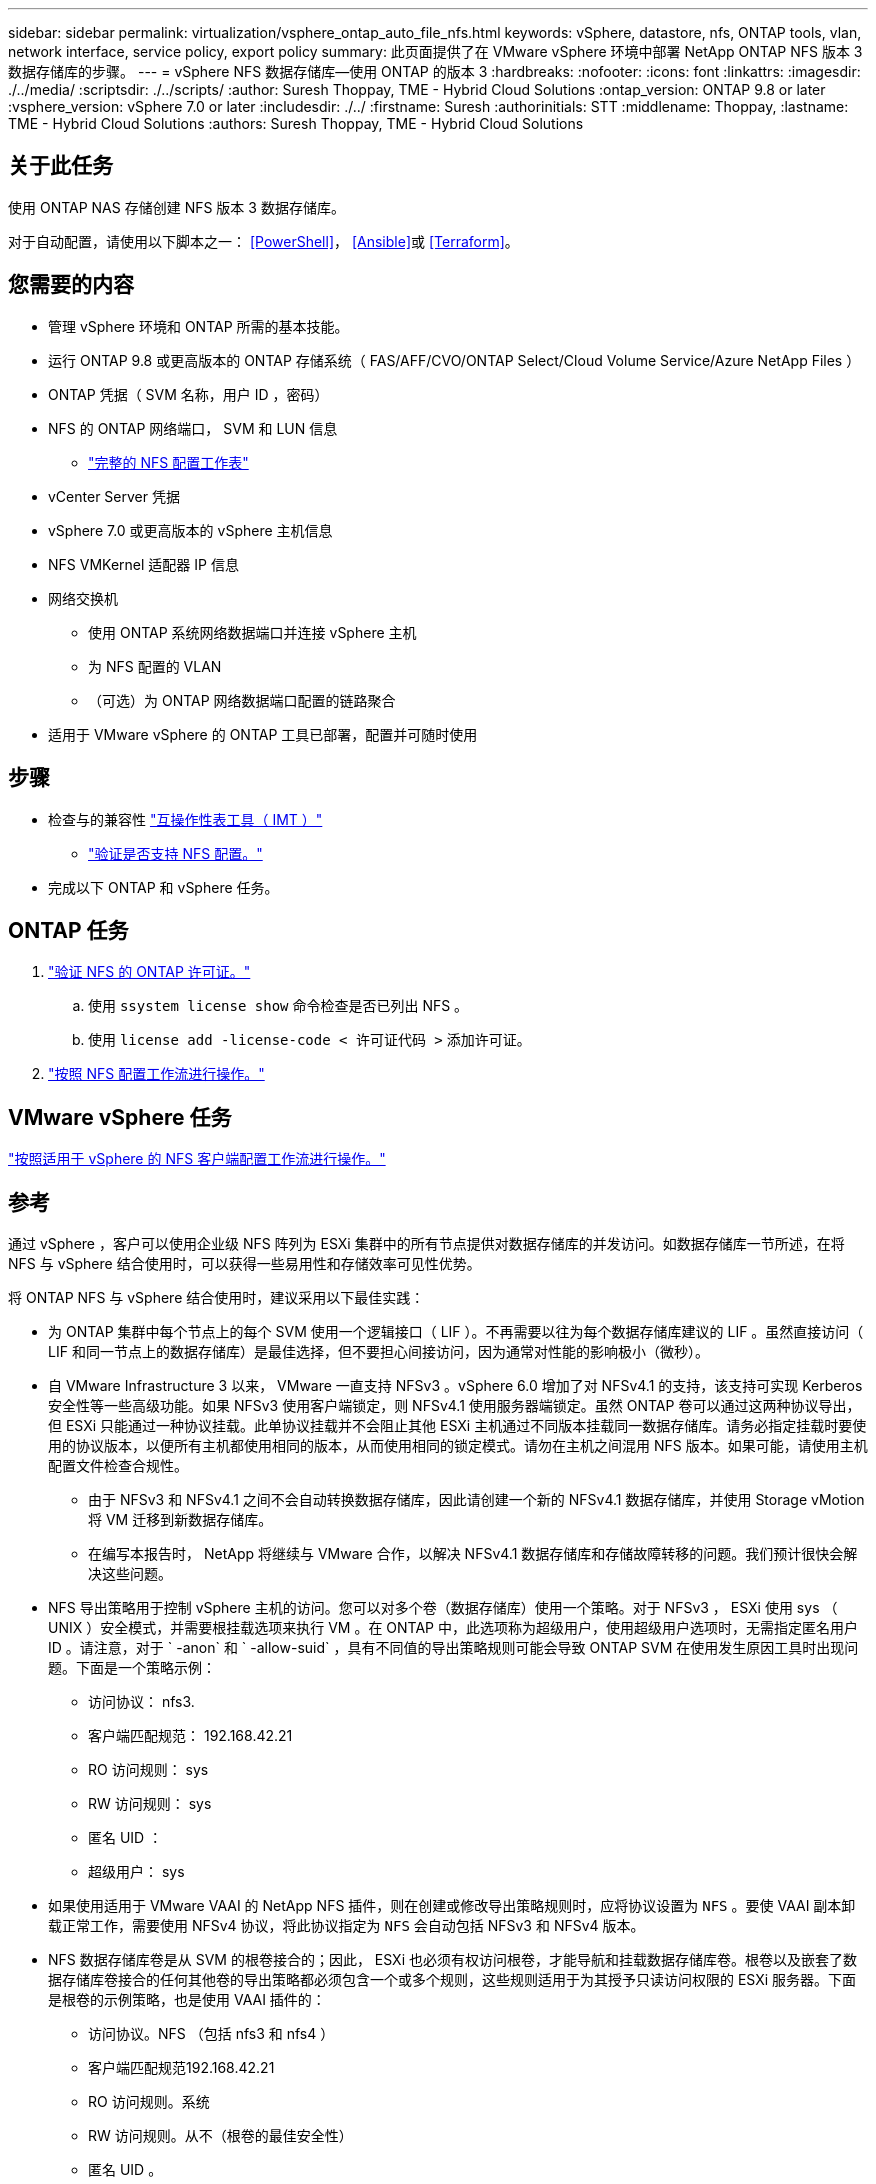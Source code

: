 ---
sidebar: sidebar 
permalink: virtualization/vsphere_ontap_auto_file_nfs.html 
keywords: vSphere, datastore, nfs, ONTAP tools, vlan, network interface, service policy, export policy 
summary: 此页面提供了在 VMware vSphere 环境中部署 NetApp ONTAP NFS 版本 3 数据存储库的步骤。 
---
= vSphere NFS 数据存储库—使用 ONTAP 的版本 3
:hardbreaks:
:nofooter: 
:icons: font
:linkattrs: 
:imagesdir: ./../media/
:scriptsdir: ./../scripts/
:author: Suresh Thoppay, TME - Hybrid Cloud Solutions
:ontap_version: ONTAP 9.8 or later
:vsphere_version: vSphere 7.0 or later
:includesdir: ./../
:firstname: Suresh
:authorinitials: STT
:middlename: Thoppay,
:lastname: TME - Hybrid Cloud Solutions
:authors: Suresh Thoppay, TME - Hybrid Cloud Solutions




== 关于此任务

使用 ONTAP NAS 存储创建 NFS 版本 3 数据存储库。

对于自动配置，请使用以下脚本之一： <<PowerShell>>， <<Ansible>>或 <<Terraform>>。



== 您需要的内容

* 管理 vSphere 环境和 ONTAP 所需的基本技能。
* 运行 ONTAP 9.8 或更高版本的 ONTAP 存储系统（ FAS/AFF/CVO/ONTAP Select/Cloud Volume Service/Azure NetApp Files ）
* ONTAP 凭据（ SVM 名称，用户 ID ，密码）
* NFS 的 ONTAP 网络端口， SVM 和 LUN 信息
+
** link:++https://docs.netapp.com/ontap-9/topic/com.netapp.doc.exp-nfs-vaai/GUID-BBD301EF-496A-4974-B205-5F878E44BF59.html++["完整的 NFS 配置工作表"]


* vCenter Server 凭据
* vSphere 7.0 或更高版本的 vSphere 主机信息
* NFS VMKernel 适配器 IP 信息
* 网络交换机
+
** 使用 ONTAP 系统网络数据端口并连接 vSphere 主机
** 为 NFS 配置的 VLAN
** （可选）为 ONTAP 网络数据端口配置的链路聚合


* 适用于 VMware vSphere 的 ONTAP 工具已部署，配置并可随时使用




== 步骤

* 检查与的兼容性 https://mysupport.netapp.com/matrix["互操作性表工具（ IMT ）"]
+
** link:++https://docs.netapp.com/ontap-9/topic/com.netapp.doc.exp-nfs-vaai/GUID-DA231492-F8D1-4E1B-A634-79BA906ECE76.html++["验证是否支持 NFS 配置。"]


* 完成以下 ONTAP 和 vSphere 任务。




== ONTAP 任务

. link:++https://docs.netapp.com/ontap-9/topic/com.netapp.doc.dot-cm-cmpr-980/system__license__show.html++["验证 NFS 的 ONTAP 许可证。"]
+
.. 使用 `ssystem license show` 命令检查是否已列出 NFS 。
.. 使用 `license add -license-code < 许可证代码 >` 添加许可证。


. link:++https://docs.netapp.com/ontap-9/topic/com.netapp.doc.pow-nfs-cg/GUID-6D7A1BB1-C672-46EF-B3DC-08EBFDCE1CD5.html++["按照 NFS 配置工作流进行操作。"]




== VMware vSphere 任务

link:++https://docs.netapp.com/ontap-9/topic/com.netapp.doc.exp-nfs-vaai/GUID-D78DD9CF-12F2-4C3C-AD3A-002E5D727411.html++["按照适用于 vSphere 的 NFS 客户端配置工作流进行操作。"]



== 参考

通过 vSphere ，客户可以使用企业级 NFS 阵列为 ESXi 集群中的所有节点提供对数据存储库的并发访问。如数据存储库一节所述，在将 NFS 与 vSphere 结合使用时，可以获得一些易用性和存储效率可见性优势。

将 ONTAP NFS 与 vSphere 结合使用时，建议采用以下最佳实践：

* 为 ONTAP 集群中每个节点上的每个 SVM 使用一个逻辑接口（ LIF ）。不再需要以往为每个数据存储库建议的 LIF 。虽然直接访问（ LIF 和同一节点上的数据存储库）是最佳选择，但不要担心间接访问，因为通常对性能的影响极小（微秒）。
* 自 VMware Infrastructure 3 以来， VMware 一直支持 NFSv3 。vSphere 6.0 增加了对 NFSv4.1 的支持，该支持可实现 Kerberos 安全性等一些高级功能。如果 NFSv3 使用客户端锁定，则 NFSv4.1 使用服务器端锁定。虽然 ONTAP 卷可以通过这两种协议导出，但 ESXi 只能通过一种协议挂载。此单协议挂载并不会阻止其他 ESXi 主机通过不同版本挂载同一数据存储库。请务必指定挂载时要使用的协议版本，以便所有主机都使用相同的版本，从而使用相同的锁定模式。请勿在主机之间混用 NFS 版本。如果可能，请使用主机配置文件检查合规性。
+
** 由于 NFSv3 和 NFSv4.1 之间不会自动转换数据存储库，因此请创建一个新的 NFSv4.1 数据存储库，并使用 Storage vMotion 将 VM 迁移到新数据存储库。
** 在编写本报告时， NetApp 将继续与 VMware 合作，以解决 NFSv4.1 数据存储库和存储故障转移的问题。我们预计很快会解决这些问题。


* NFS 导出策略用于控制 vSphere 主机的访问。您可以对多个卷（数据存储库）使用一个策略。对于 NFSv3 ， ESXi 使用 sys （ UNIX ）安全模式，并需要根挂载选项来执行 VM 。在 ONTAP 中，此选项称为超级用户，使用超级用户选项时，无需指定匿名用户 ID 。请注意，对于 ` -anon` 和 ` -allow-suid` ，具有不同值的导出策略规则可能会导致 ONTAP SVM 在使用发生原因工具时出现问题。下面是一个策略示例：
+
** 访问协议： nfs3.
** 客户端匹配规范： 192.168.42.21
** RO 访问规则： sys
** RW 访问规则： sys
** 匿名 UID ：
** 超级用户： sys


* 如果使用适用于 VMware VAAI 的 NetApp NFS 插件，则在创建或修改导出策略规则时，应将协议设置为 `NFS` 。要使 VAAI 副本卸载正常工作，需要使用 NFSv4 协议，将此协议指定为 `NFS` 会自动包括 NFSv3 和 NFSv4 版本。
* NFS 数据存储库卷是从 SVM 的根卷接合的；因此， ESXi 也必须有权访问根卷，才能导航和挂载数据存储库卷。根卷以及嵌套了数据存储库卷接合的任何其他卷的导出策略都必须包含一个或多个规则，这些规则适用于为其授予只读访问权限的 ESXi 服务器。下面是根卷的示例策略，也是使用 VAAI 插件的：
+
** 访问协议。NFS （包括 nfs3 和 nfs4 ）
** 客户端匹配规范192.168.42.21
** RO 访问规则。系统
** RW 访问规则。从不（根卷的最佳安全性）
** 匿名 UID 。
** 超级用户。sys （对于 VAAI 的根卷也是必需的）


* 使用适用于 VMware vSphere 的 ONTAP 工具（最重要的最佳实践）：
+
** 使用适用于 VMware vSphere 的 ONTAP 工具配置数据存储库，因为它可以自动简化导出策略的管理。
** 使用此插件为 VMware 集群创建数据存储库时，请选择集群，而不是单个 ESX 服务器。选择此选项会将数据存储库自动挂载到集群中的所有主机。
** 使用插件挂载功能将现有数据存储库应用于新服务器。
** 如果不对 VMware vSphere 使用 ONTAP 工具，请对所有服务器或需要额外访问控制的每个服务器集群使用一个导出策略。


* 虽然 ONTAP 提供了一个灵活的卷命名空间结构，可以使用接合在树中排列卷，但这种方法对于 vSphere 来说毫无价值。无论存储的命名空间层次结构如何，它都会在数据存储库的根目录下为每个 VM 创建一个目录。因此，最佳实践是，只需将 vSphere 卷的接合路径挂载到 SVM 的根卷，即适用于 VMware vSphere 的 ONTAP 工具如何配置数据存储库。如果没有嵌套的接合路径，也意味着任何卷都不依赖于根卷以外的任何卷，即使有意使某个卷脱机或销毁该卷，也不会影响指向其他卷的路径。
* 对于 NFS 数据存储库上的 NTFS 分区，块大小为 4k 是可以的。下图显示了从 vSphere 主机到 ONTAP NFS 数据存储库的连接。


image:vsphere_ontap_image3.png["错误：缺少图形映像"]

下表列出了 NFS 版本和支持的功能。

|===
| vSphere 功能 | NFSv3 | NFSv4.1 


| VMotion 和 Storage vMotion | 是的。 | 是的。 


| 高可用性 | 是的。 | 是的。 


| 容错 | 是的。 | 是的。 


| DRS | 是的。 | 是的。 


| 主机配置文件 | 是的。 | 是的。 


| 存储 DRS | 是的。 | 否 


| 存储 I/O 控制 | 是的。 | 否 


| SRM | 是的。 | 否 


| 虚拟卷 | 是的。 | 否 


| 硬件加速（ VAAI ） | 是的。 | 是（ vSphere 6.5 及更高版本， NetApp VAAI 插件 1.1.2 ） 


| Kerberos 身份验证 | 否 | 是（在 vSphere 6.5 及更高版本中进行了增强，可支持 AES ， krb5i ） 


| 多路径支持 | 否 | 否（ ESXi 6.5 及更高版本支持通过会话中继； ONTAP 支持通过 pNFS ） 
|===


== 下一步是什么？

完成这些任务后， NFS 数据存储库便可用于配置虚拟机。
